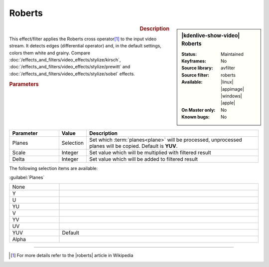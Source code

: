 .. meta::

   :description: Kdenlive Video Effects - Roberts
   :keywords: KDE, Kdenlive, video editor, help, learn, easy, effects, filter, video effects, stylize, roberts

.. metadata-placeholder

   :authors: - Bernd Jordan (https://discuss.kde.org/u/berndmj)

   :license: Creative Commons License SA 4.0


Roberts
=======

.. figure:: /images/effects_and_compositions/kdenlive2304_effects-roberts.webp
   :width: 365px
   :figwidth: 365px
   :align: left
   :alt: kdenlive2304_effects-roberts

.. sidebar:: |kdenlive-show-video| Roberts

   :**Status**:
      Maintained
   :**Keyframes**:
      No
   :**Source library**:
      avfilter
   :**Source filter**:
      roberts
   :**Available**:
      |linux| |appimage| |windows| |apple|
   :**On Master only**:
      No
   :**Known bugs**:
      No

.. rst-class:: clear-both


.. rubric:: Description

This effect/filter applies the Roberts cross operator\ [1]_ to the input video stream. It detects edges (differential operator) and, in the default settings, colors them white and grainy. Compare :doc:`/effects_and_filters/video_effects/stylize/kirsch`, :doc:`/effects_and_filters/video_effects/stylize/prewitt` and :doc:`/effects_and_filters/video_effects/stylize/sobel` effects.


.. rubric:: Parameters

.. list-table::
   :header-rows: 1
   :width: 100%
   :widths: 20 10 70
   :class: table-wrap

   * - Parameter
     - Value
     - Description
   * - Planes
     - Selection
     - Set which :term:`planes<plane>` will be processed, unprocessed planes will be copied. Default is **YUV**.
   * - Scale
     - Integer
     - Set value which will be multiplied with filtered result
   * - Delta
     - Integer
     - Set value which will be added to filtered result

The following selection items are available:

:guilabel:`Planes`

.. list-table::
   :width: 100%
   :widths: 20 80
   :class: table-simple

   * - None
     - 
   * - Y
     - 
   * - U
     - 
   * - YU
     - 
   * - V
     - 
   * - YV
     - 
   * - UV
     - 
   * - YUV
     - Default
   * - Alpha
     - 


----

.. |roberts| raw:: html

   <a href="https://en.wikipedia.org/wiki/Roberts_cross" target="_blank">Roberts Cross</a>


.. [1] For more details refer to the |roberts| article in Wikipedia
